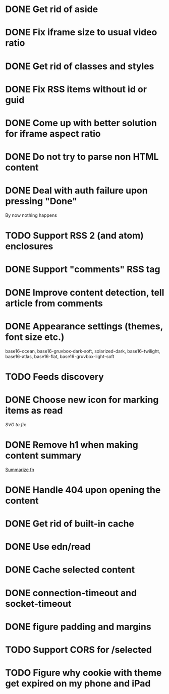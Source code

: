 * DONE Get rid of aside
* DONE Fix iframe size to usual video ratio
* DONE Get rid of classes and styles
* DONE Fix RSS items without id or guid
* DONE Come up with better solution for iframe aspect ratio
* DONE Do not try to parse non HTML content
* DONE Deal with auth failure upon pressing "Done"
  By now nothing happens
* TODO Support RSS 2 (and atom) enclosures
* DONE Support "comments" RSS tag
* DONE Improve content detection, tell article from comments
  CLOSED: [2020-05-04 Пн 14:04]
* DONE Appearance settings (themes, font size etc.)
  base16-ocean, base16-gruvbox-dark-soft, solarized-dark, base16-twilight,
  base16-atlas, base16-flat, base16-gruvbox-light-soft
* TODO Feeds discovery
* DONE Choose new icon for marking items as read
  CLOSED: [2019-10-04 Пт 09:01]
  [[~/devel/feedcircuit-revisited/src/feedcircuit_revisited/ui.clj::defn checkbox-svg][SVG to fix]]
* DONE Remove h1 when making content summary
  CLOSED: [2019-10-03 Чт 18:37]
  [[file:~/devel/feedcircuit-revisited/src/feedcircuit_revisited/content.clj::defmulti summarize][Summarize fn]]
* DONE Handle 404 upon opening the content
  CLOSED: [2019-10-03 Чт 19:26]
* DONE Get rid of built-in cache
* DONE Use edn/read
* DONE Cache selected content
* DONE connection-timeout and socket-timeout
* DONE figure padding and margins
* TODO Support CORS for /selected
* TODO Figure why cookie with theme get expired on my phone and iPad
